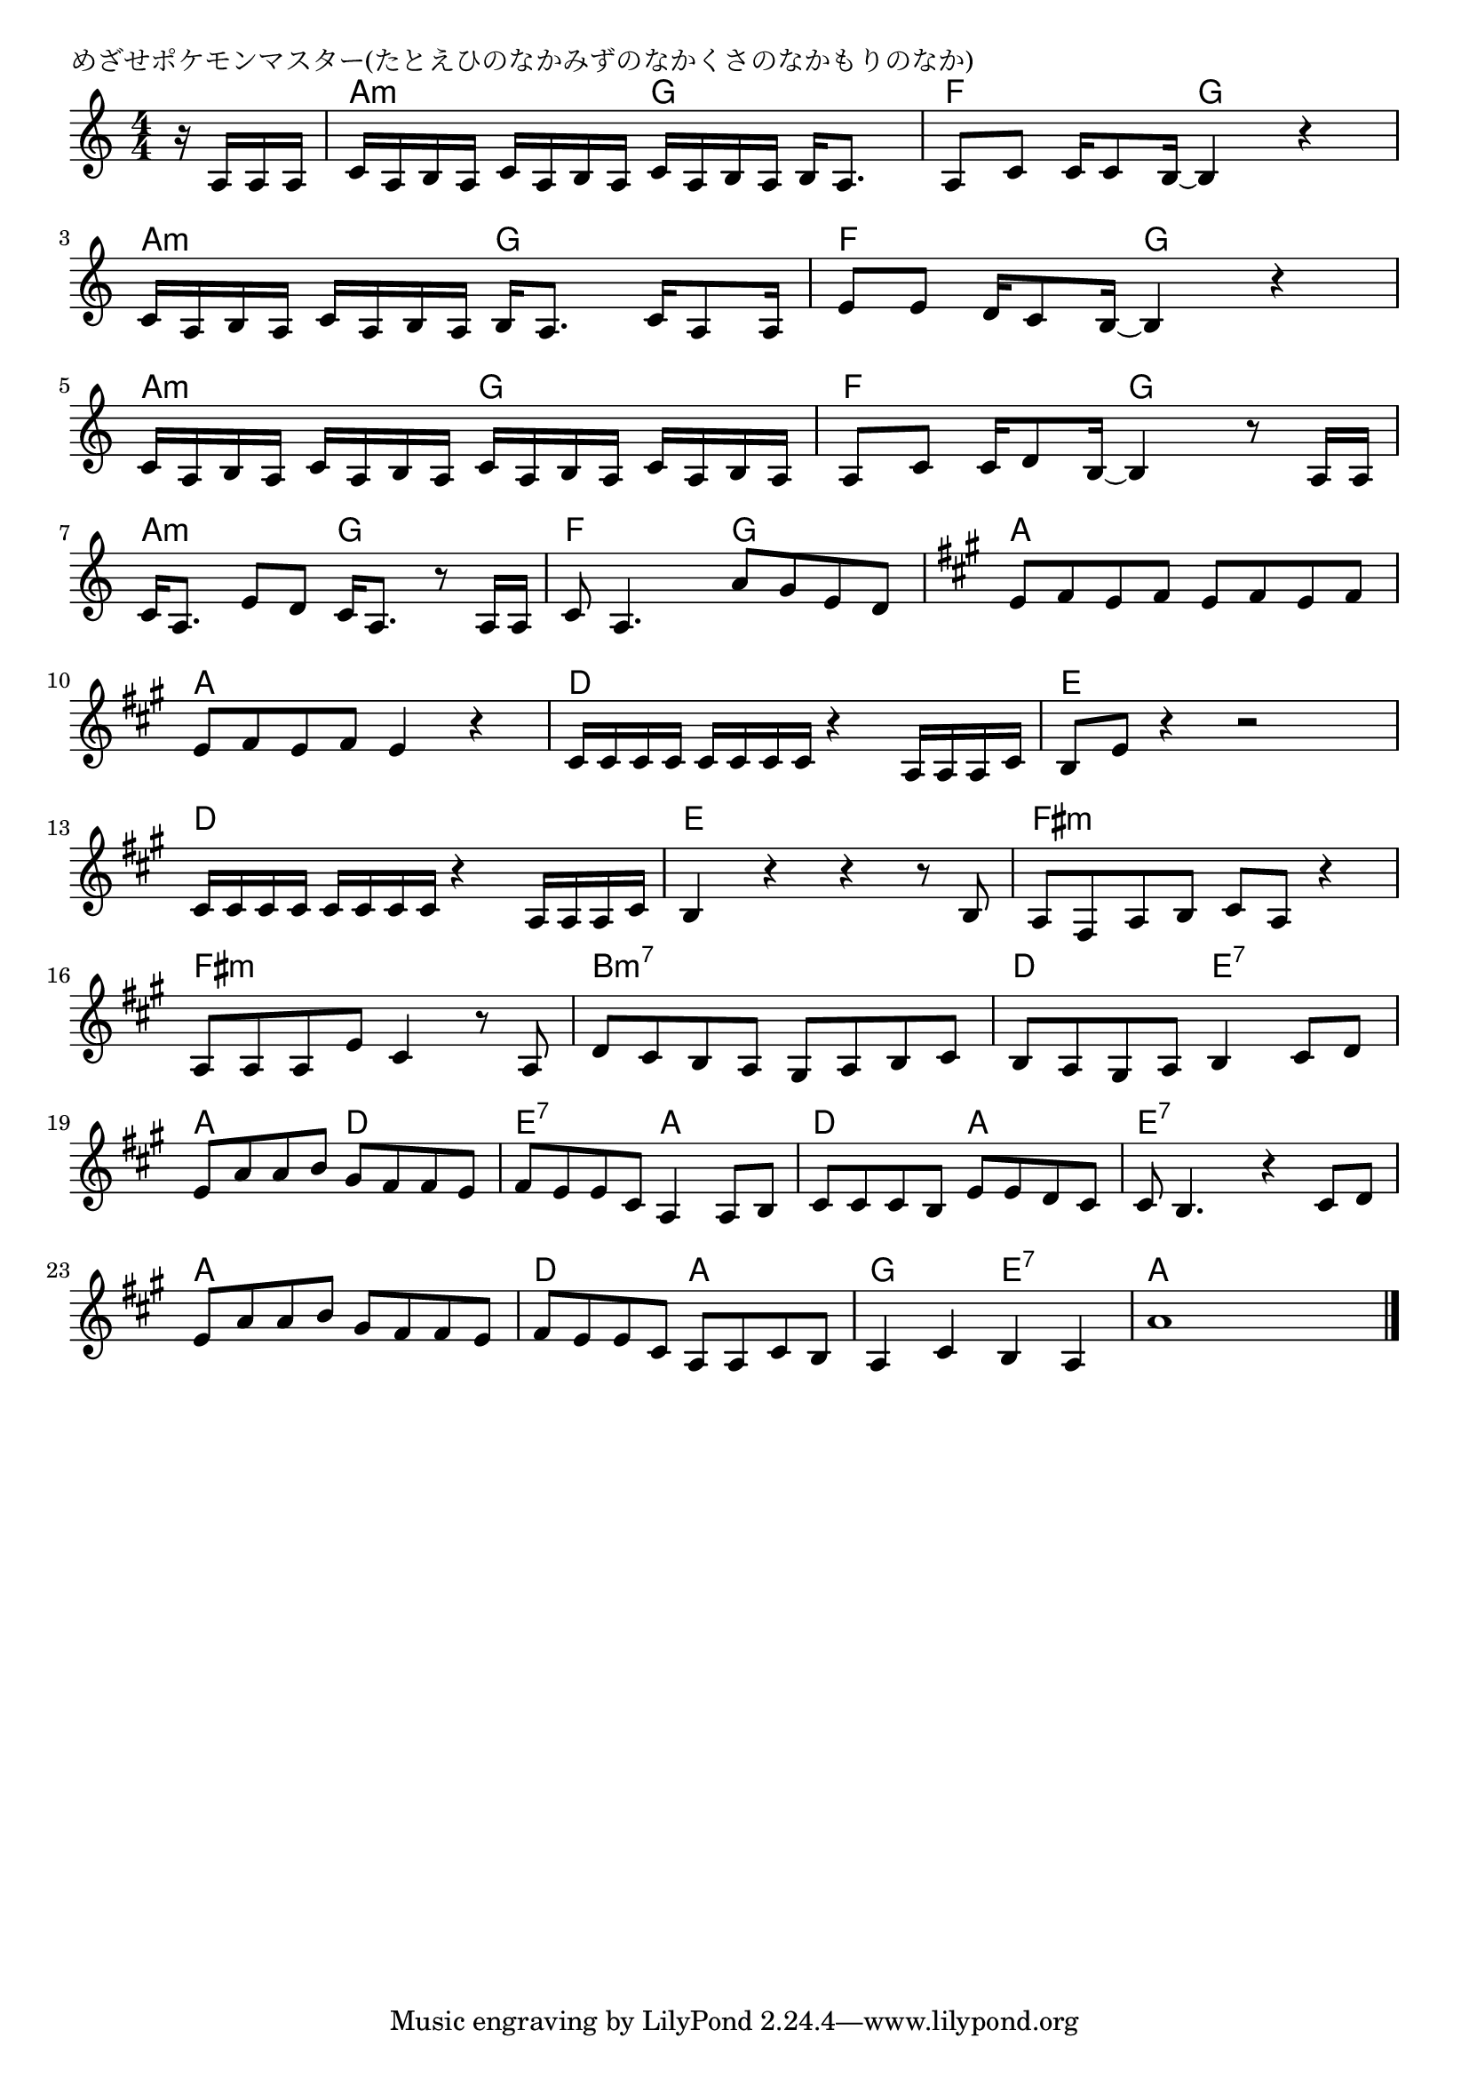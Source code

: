 \version "2.18.2"

% めざせポケモンマスター(たとえひのなかみずのなかくさのなかもりのなか)

\header {
piece = "めざせポケモンマスター(たとえひのなかみずのなかくさのなかもりのなか)"
}

melody =
\relative c' {
\key c \major
\time 4/4
\set Score.tempoHideNote = ##t
\tempo 4=60
\numericTimeSignature
\partial 4
%
r16 a a a |
c a b a c a b a c a b a b a8. |
a8 c c16 c8 b16~b4 r |
\break
c16 a b a c a b a b a8. c16 a8 a16 |
e'8 e d16 c8 b16~ b4 r |
\break
c16 a b a c a b a c a b a c a b a |
a8 c8 c16 d8 b16~ b4 r8 a16 a |
\break
c16 a8. e'8 d c16 a8. r8 a16 a |
c8 a4. a'8 g e d |
\key a \major
e8 fis e fis e fis e fis |
\break
e fis e fis e4 r |
cis16 cis cis cis cis cis cis cis r4 a16 a a cis |
b8 e r4 r2 |
\break
cis16 cis cis cis cis cis cis cis r4 a16 a a cis |
b4 r r r8 b8 |
a fis a b cis a r4 |
\break
a8 a a e' cis4 r8 a |
d cis b a gis a b cis |
b a gis a b4 cis8 d |
\break
e a a b gis fis fis e |
fis e e cis a4 a8 b |
cis cis cis b e e d cis |
cis b4. r4 cis8 d |
\break
e a a b gis fis fis e |
fis e e cis a a cis b |
a4 cis b a |
a'1 |



\bar "|."
}
\score {
<<
\chords {
\set noChordSymbol = ""
\set chordChanges=##t
%%
r4 a:m a:m g g f f g g
a:m a:m g g f f g g
a:m a:m g g f f g g
a:m a:m g g f f g g a a a a
a a a a d d d d e e e e
d d d d e e e e fis:m fis:m fis:m fis:m
fis:m fis:m fis:m fis:m b:m7 b:m7 b:m7 b:m7 d d e:7 e:7
a a d d e:7 e:7 a a d d a a e:7 e:7 e:7 e:7
a a a a d d a a g g e:7 e:7 a a a a


}
\new Staff {\melody}
>>
\layout {
line-width = #190
indent = 0\mm
}
\midi {}
}
